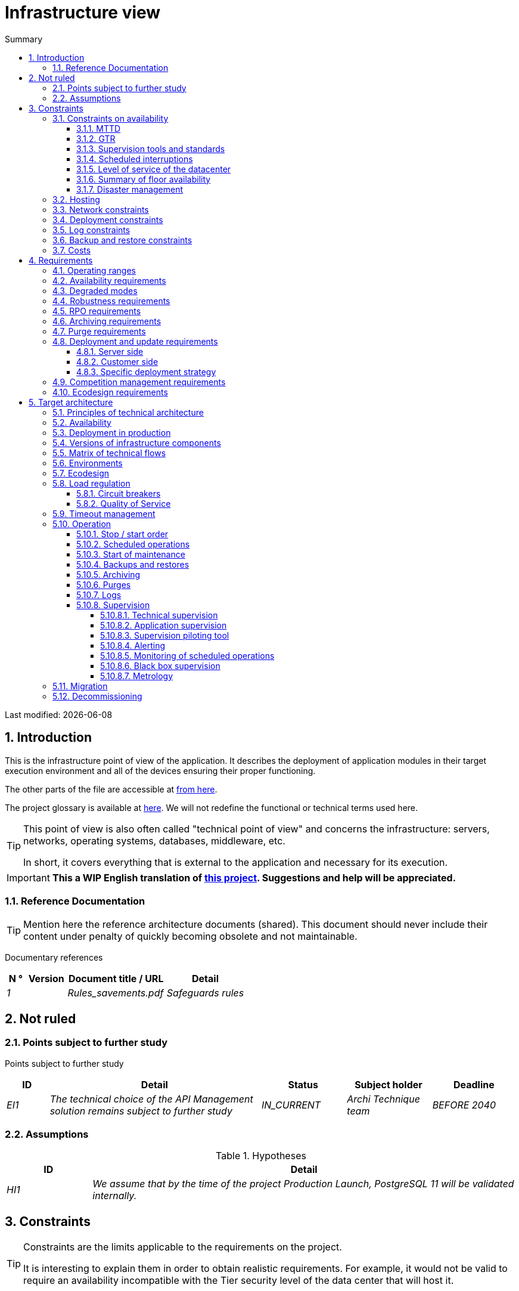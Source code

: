 = Infrastructure view
:sectnumlevels: 4
:toclevels: 4
:sectnums: 4
:toc: left
:icons: font
:toc-title: Summary

Last modified: {docdate}

== Introduction
This is the infrastructure point of view of the application. It describes the deployment of application modules in their target execution environment and all of the devices ensuring their proper functioning.

The other parts of the file are accessible at link:./README.adoc[from here].

The project glossary is available at link:glossaire.adoc[here]. We will not redefine the functional or technical terms used here.

[TIP]
====
This point of view is also often called "technical point of view" and concerns the infrastructure: servers, networks, operating systems, databases, middleware, etc.

In short, it covers everything that is external to the application and necessary for its execution.
====

IMPORTANT: *This a WIP English translation of https://github.com/bflorat/modele-da[this project]. Suggestions and help will be appreciated.*


=== Reference Documentation
[TIP]
Mention here the reference architecture documents (shared). This document should never include their content under penalty of quickly becoming obsolete and not maintainable.

Documentary references
[cols="1e, 2e, 5e, 4e"]
|====
| N ° | Version | Document title / URL | Detail

| 1 || Rules_savements.pdf
| Safeguards rules

|====

== Not ruled
=== Points subject to further study
Points subject to further study
[cols="1e, 5e, 2e, 2e, 2e"]
|====
| ID | Detail | Status | Subject holder | Deadline

| EI1
| The technical choice of the API Management solution remains subject to further study
| IN_CURRENT
| Archi Technique team
| BEFORE 2040

|====

=== Assumptions

.Hypotheses
[cols="1e, 5e"]
|====
| ID | Detail

| HI1
| We assume that by the time of the project Production Launch, PostgreSQL 11 will be validated internally.
|====

== Constraints

[TIP]
====
Constraints are the limits applicable to the requirements on the project.

It is interesting to explain them in order to obtain realistic requirements. For example, it would not be valid to require an availability incompatible with the Tier security level of the data center that will host it.

====

=== Constraints on availability

[TIP]
====
The elements provided here can serve as a basis for the SLO (Service Level Objective). Ideally, this file should simply point to such an SLO without further clarification.

This chapter has a padagogical vocation because it refers to the possible maximum availability: the final availability of the application can only be lower.
====

==== MTTD

[TIP]
====
Provide the elements which make it possible to estimate the average incident detection time.
====
====
Example 1: hypervision is done 24/7/365

Example 2: the production support service is available during office hours but an on-call duty is set up with alerting by e-mail and SMS 24/7 from Monday to Friday.
====

==== GTR

[TIP]
====
Provide the elements which make it possible to estimate the guaranteed recovery time. Note that it is important to distinguish MTTD from GTR (or MTTR in English) because it is not because a failure is detected that the skills or resources necessary for its correction are available.

Specify the hours of presence of operators during the day and the possibilities of on-call duty.

List here the intervention times of hardware, software, electricity, telecom providers, etc.
====
====
Example 1: Five physical spare servers are available at any time.

Example 2: The Hitashi support contract provides for intervention on SAN arrays in less than 24 hours.

Example 3: At least one expert from each main domain (system and virtualization, storage, network) is present during office hours.

Example 4: Like any application hosted in the X datacenter, the application will have the presence of operators from 7 am to 8 pm working days. No penalty is possible.

Example 5: IBM hardware support replacement on BladeCenter blades is provided in 4 hours from 8 am to 5 pm, business days only.
====

==== Supervision tools and standards

[TIP]
====
Give here the tools and supervision standards imposed at the IS level and any related constraints.
====
====
Example 1: The application will be supervised with Zabbix

Example 2: The batches must be able to launch on a REST endpoint

Example 3: a batch in error must not be able to restart without a human acknowledgment
====

==== Scheduled interruptions

[TIP]
====
Give here the list and the duration of the standard programmed interruptions in the IS.
====

====
Example 1: We estimate the interruption of each server at 5 mins per month. The effective server availability rate, taking into account scheduled system interruptions, is therefore 99.99%.

Example 2: following security updates to certain RPM packages (kernel, libc, etc.), the RHEL servers are restarted automatically the night of the Wednesday following the update. This will result in an downtime of 5 mins on average 4 times a year.

====

==== Level of service of the datacenter

[TIP]
====
Give here the security level of the data center according to the Uptime Institute scale (Tier from I to IV).
Most data centers are level I or II.

Tier levels of data centers (Source: Wikipedia)
|====
Tier | Features | Availability rate | Annual statistical unavailability | Hot maintenance possible? | Tolerance
breakdowns?

| Tier I
| Not redundant
| 99.671%
| 28.8 h
| No
| No
| Tier II
| Partial redundancy
| 99.749%
| 10 p.m.
| No
| No
| Tier III
| Maintainability
| 99.982%
| 1.6 hrs
| Yes
| No
| Tier IV
| Fault tolerance
| 99.995%
| 0.4 h
| Yes
| Yes
|====
====

====
Example: the Paris datacenter is Tier III and that of Toulouse Tier II.
====

==== Summary of floor availability

[TIP]
====
Taking into account the previous elements, estimate the floor availability (maximum) of an application (excluding disaster). Any requirement should be lower than this. In the case of a cloud, use the supplier's SLA as a basis. In the case of an internally hosted application, take into account the availability of the datacenter and scheduled downtime.
====

====
Example: <datacenter availability> x <effective operating range> x <system availability> x <hardware availability> = 99.8 x 99.99 x 99.6 x 99.99 = ~ * 99.4% *.
====

==== Disaster management

[TIP]
====
BRP (Business Recovery Planning) like BCP (Business Continuity Planning) respond to a disaster risk on the IS (natural disaster, industrial accident, fire ...). An BRP allows activity to be resumed following a disaster after a certain period of restoration. It requires at least a doubling of the data center.

A BCP makes it possible to continue the critical activities of the organization (generally in a degraded mode) without notable interruption, see standard ISO 22301. This principle is reserved for very mature organizations because it requires expensive and complex technical devices (distributed filesystems and competitors for example).

What interests the architect is the Informatition system Recovery Planning. It defines the technical means and procedures for restoring data and services within the framework of a BRP or a BCP. The PRI does not use the same technologies depending on whether it is aimed at a BRP or a BCP. For example, if we are targeting a BCP, we must plan for multi-zone active-active clusters (located in geographically distant data centers) while for a BRP, the important thing is the quality and speed of data backup / restore in the backup data center.

Note: in most large accounts, both BRP and BCP involve replication by optical link of SAN arrays to limit RPO to a minimum and ensure that all data in the datacenter is well replicated. Traditional backup / restore systems are rarely sufficient to cover this need. The difference is that in the case of a PRA, it is necessary to plan a switchover and a consequent preparation of the backup data center whereas in the case of a BCP, two (or more) data centers operate in parallel in active / active mode. nominally.

Note 2: Disaster management is a very complex subject. It is one of the strengths of public clouds (OVH, GCP, Azure, AWS ...) to manage this complexity for you.

Describe among others:

* Redundant equipment in the second data center, number of spare servers, capacity of the standby data center compared to the nominal data center.
* For a BRP, the recovery devices (OS, data, applications) provided.
* For a BRP, give the organization's Recovery Time Objective (maximum allowable recovery time in hours) and Recovery Point Objective (maximum allowable time of lost data in hours).
* For a BCP the data replication devices (synchronous? Flow of water? How many transactions can be lost?).
* Present the failback policy (reversibility): should we switch back to the first datacenter? How? 'Or' What ?
* How are the blank scale tests organized? How often?
====
====
Example: As a reminder (see[doc xyz]), the VMs are replicated in the standby datacenter via vSphere Metro Storage Cluster technology using SRDF in asynhrone mode for inter-bay replication. In the event of a disaster, the replicated VM at the standby site is up to date and ready to start.

Example 2 (SME with its own datacenter in Paris in the Seine flood zone): Storage of two spare servers in the premises of Lille. Hot backup of core business data every 4 hours and upload (with client encryption) to BackBlaze.com. 4h RPO, 2h RTO.
====


=== Hosting

* Where will this application be hosted? "on premises" datacenter? Internal cloud? Cloud IaaS? PaaS? other?
* Who will administer this application? internally? Outsourced? No administration (PaaS) ...?

====
Example 1: This application will be hosted internally in the Nantes data center (the only one to ensure the required service availability) and it will be administered by the Lyon X team.
====

====
Example 2: Given the very high level of security required to run the application, the solution should only be operated internally by sworn officials. For the same reason, cloud solutions are excluded.
====

====
Example 3: Given the very large number of calls from this application to the PERSON repository, it will be collocated with the PERSON component in the XYZ VLAN.
====

=== Network constraints

[TIP]
====
List the constraints linked to the network, in particular the theoretical maximum speed and the divisions into security zones.
====
====
Example 1: the LAN has a maximum speed of 10 Gbps
====
====
Example 2: The application components of intranet applications must be located in a trusted zone that cannot be accessed from the Internet.
====

=== Deployment constraints

[TIP]
====
List the constraints related to the deployment of applications and technical components.
====
====
Example 1: A Virtual Machine should only host a single Postgresql instance

Example 2: Java applications must be deployed as an executable jar and not as a war.

Example 3: Any application must be packaged as an OCI image and deployable on Kubernetes via a set of structured manifests in Kustomize format.

====

=== Log constraints

[TIP]
====
List the constraints related to logs
====
====
Example 1: an application must not produce more than 1Tio of logs / month.

Example 2: the maximum retention period for logs is 3 months
====

=== Backup and restore constraints

[TIP]
====
List the constraints related to backups
====
====
Example 1: The maximum disk space that can be provisioned by a project for backups is 100 TiB on HDD.

Example 2: the maximum retention period for backups is two years

Example 3: Count 1 min / GiB for a NetBackup restore.
====

=== Costs

[TIP]
====
List the budget limits.
====
====
Example 1: AWS Cloud service charges should not exceed € 5K / year for this project.
====

== Requirements

[TIP]
====
Contrary to the constraints which fixed the framework to which any application had to conform, the non-functional requirements are given by the project leaders (i.e. usually the Gerneral Contractor).

Schedule interviews to collect requirements.

If certain requirements are not realistic, mention it in the document of unresolved points.

The requirements related to availability should be specified via a risk study (EBIOS Risk Manager type)

====

=== Operating ranges

[TIP]
====
The main operating ranges are listed here (do not go into too much detail, this is not a production plan).

Think about users located in other time zones.

The information given here will be used as input to the application SLA.
====

====
Example of operating ranges
[cols="1e, 5e, 2e"]
|====
| No beach | Hours | Detail

| 1
| From 8:00 a.m. to 7:30 p.m. Paris time, 5 days / 7 working days
| Intranet opening to metropolitan employees

| 2
| 9:00 p.m. to 5:00 a.m. Paris time
| Batch range

| 3
| 24/7/365
| Internet openness to users

| 4
| From 5:30 a.m. to 8:30 a.m. Paris time, 5 days / 7 working days
| Intranet opening to employees of New Caledonia
|====
====

=== Availability requirements

[TIP]
====
We list the availability requirements here. The technical measures to achieve them will be given in the technical architecture of the solution.

The information given here will be used as input to the application SLA.

Be careful to frame these requirements because a project leader often tends to request very high availability without always realizing the implications. The cost and complexity of the solution increases exponentially with the level of availability required.

The physical, technical or even software architecture changes completely depending on the need for availability (middleware or even database clusters, expensive hardware redundancies, asynchronous architecture, session caches, failover, etc.).

Do not forget also the very high on-call costs if the requirements are very high. Education and an estimate generally make it possible to moderate the requirements.

It is generally estimated that high availability (HA) starts at two new ones (99%), that is to say around 90 hours of downtime per year.

Give the availability requested by range.

The availability required here must be consistent with the “Constraints on availability” of the IS.
====

.Maximum allowable downtime per range
[cols="1e, 5e"]
|====
| No Beach | Maximum downtime

| 1
| 24h, maximum 7 times a year

| 2
| 4 hours, 8 times a year

| 3
| 4 hours, 8 times a year
|====

=== Degraded modes
[TIP]
====
Specify the degraded application modes enviwise.
====

====
Example 1: The _mysite.com_ site must be able to continue to accept orders in the absence of the logistics department.
====
====
Example 2: If the SMTP server no longer works, the emails will be stored in the database and then resubmitted following a manual operation by the operators.
====

=== Robustness requirements

[TIP]
====
The robustness of the system indicates its ability not to produce errors during exceptional events such as overload or failure of one of its components.

This robustness is expressed in absolute value per unit of time: number of (technical) errors per month, number of messages lost per year, etc.

Be careful not to be too demanding on this point because great robustness can imply the implementation of fault-tolerant systems that are complex, expensive and that can go against the capacity to scale up, or even availability.
====
====
Example 1: no more than 0.001% of requests in error
====
====
Example 2: the user must not lose his shopping cart even in the event of a breakdown
-> be careful, this type of requirement impacts the architecture in depth, see the <<Availability>> section.
====
====
Example 3: the system should be able to withstand a load three times greater than the average load with a response time of less than 10 seconds at the 95th percentile.
====

=== RPO requirements

[TIP]
====
The backup consists in recopying the data of a system on a dedicated medium with a view to restoration in the event of loss. This data is necessary for the system to function.

Give here the Recovery Point Objective (RPO) of the application. It may be useful to restore following:

* Hardware data loss (unlikely with redundant systems).
* A false manipulation of a power-user or an administrator (quite common).
* An application bug.
* A deliberate destruction of data (ransomware type attack such as wannacry for example) ...

====
====
Example: we must not be able to lose more than a day of application data
====

=== Archiving requirements

[TIP]
====
Archiving is the copying of important data onto a dedicated offline medium with a view not to restore such as backup but to occasional _consultation_. Archives are often required for legal reasons and kept for thirty years or more.

Specify whether application data should be retained for the long term. Specify the reasons for this archiving (most often https://www.service-public.fr/professionnels-entreprises/vosdroits/F10029 margelégales]).

Specify whether specific integrity protection devices (mainly to prevent any modification) must be put in place.
====

====
Example 1: as required by article L.123-22 of the Commercial Code, accounting data must be kept for at least ten years.
====
====
Example 2: The accounting documents must be kept online (in database) for at least two years then can be archived for conservation at least ten years more. A SHA256 fingerprint will be calculated at time of archiving and stored separately for document integrity verification if needed.
====

=== Purge requirements

[TIP]
====

It is crucial to plan for regular purges to avoid a continuous drift in performance and disk usage (for example due to too large a database volume).

Purges can also be required by law. Since 2018, the GDPR has brought new constraints on the right to be forgotten that may affect the length of time personal information is retained.

It is often wise to wait for the MEP or even several months of operation to precisely determine the retention periods (age or maximum volume for example) but it is advisable to provide for the very principle of the existence of purges as soon as the definition of the application architecture. Indeed, the existence of purges often has important consequences on the functional (example: if there is no _ad vitam aeternam_ retention of the history, some patterns based on linked lists are not possible).
====

====
Example 1: files older than six months will be purged (after archiving)
====

=== Deployment and update requirements

==== Server side

[TIP]
====
Specify here how the application should be deployed on the server side.

For example :

* Is the installation manual? scripted with IT Automation tools like Ansible or SaltStack? via Docker images?
* How are the components deployed? In the form of packages? Are we using a package repository (type yum or apt)? Do we use containers?
* How are the updates applied?
====

==== Customer side

[TIP]
====
Specify here how the application should be deployed on the customer side:

* If the application is large (a lot of JS or images for example), is there a risk of an impact on the network?
* Uis local proxy caching to be expected?
* Are firewall or QoS rules to be expected?

Client side, for a Java application:

* Which version of JRE is needed on clients?

Client side, for a heavy client application:

* Which version of the OS is supported?
* If the OS is Windows, does the installation go through a deployment tool (Novell ZENWorks for example)? Does the application come with a Nullsoft-style installer? Does it affect the system (environment variables, registry, etc.) or is it in portable mode (single zip)?
* If the OS is Linux, should the application be provided as a package?
* How are the updates applied?
====

==== Specific deployment strategy

[TIP]
====
* Are we planning a blue / green deployment?
* Are we planning a canary testing type deployment? if so, on what criteria?
* Are we using feature flags? if so, on which features?
====

====
Example: The application will be deployed in blue / green mode, ie completely installed on machines initially inaccessible, then a DNS switch will point to machines with the latest version.
====

=== Competition management requirements

[TIP]
====
Specify here the internal or external components that may interfere with the application.
====
====
Example 1: All components of this application must be able to run concurrently. In particular, batch / GUI concurrency must always be possible because the batches must be able to run during the day if there is a need to catch up
====
====
Example 2: batch X should only be started if batch Y is completed correctly, otherwise data will be corrupted.
====

=== Ecodesign requirements

[TIP]
====
Ecodesign consists of limiting the environmental impact of the software and hardware used by the application. Requirements in this area are generally expressed in WH or CO2 equivalent.

Also take into account impressions and letters.

According to ADEME (2014 estimate), the CO2 equivalent emissions of one KWH in mainland France for the tertiary sector is 50g / KWH1.
====
====
Example 1: The average power consumption caused by the display of a Web page should not exceed 10mWH, i.e. for 10K users who display on average 100 pages 200 J per year: 50 g / KWH x 10mWH x 100 x 10K x 200 = 100 Kg of CO2 equivalent / year.
====
====
Example 2: The WEA2 energy class of the site must be C or better.
====
====
Example 3: Ink and paper consumption should be reduced by 10% compared to 2020.
====

== Target architecture

=== Principles of technical architecture

[TIP]
====
What are the main technical principles of our application?
====
====
Examples:

* Application components exposed to the Internet in a DMZ protected behind a firewall then a reverse-proxy and on an isolated VLAN.
* Regarding interactions between the DMZ and the intranet, a firewall only allows communications from the intranet to the DMZ
* Active / active clusters will be exposed behind an LVS + Keepalived with direct routing for the return.
====

=== Availability

[TIP]
====
List here the arrangements for meeting the "Availability Requirements".

The measures to achieve the required availability are very numerous and should be chosen by the architect according to their contribution and their cost (financial, complexity, etc.).

We group availability devices into four main categories:

* Supervisory devices (technical and application) allowing faults to be detected as early as possible and therefore to limit the MTDT (average detection time).
* Organizational devices:
** the human presence (on-call, extended support hours, etc.) which improves the MTTR (average resolution time) and without which supervision is inefficient;
** The quality of incident management (see ITIL best practices), for example, is an incident resolution workflow planned? if so, what is its complexity? its duration of implementation? if for example it requires several hierarchical validations, the presence of many operators does not necessarily improve the MTTR.
* Technical redundancy devices (clusters, RAID ...) that should not be overestimated if the previous devices are insufficient.
* Data recovery devices: is the recovery procedure well defined? tested? of a duration compatible with the availability requirements? This is typically useful in the case of data loss caused by a false manipulation or bug in the code: it is then necessary to stop the application and in this situation, being able to quickly restore the last backup greatly improves the MTTR.

====
[TIP]
====
Reminders on the principles of availability:

* The availability of a set of serial components: `D = D1 * D2 * ... * Dn`. ExExample: the availability of an application using a 98% Tomcat server and a 99% Oracle database will be 97.02%.
* The availability of a set of components in parallel: `D = 1 - (1-D1) * (1- D2) * .. * (1-Dn)`. Example: the availability of three clustered Nginx servers each of which has an availability of 98% is 99.999%.
* It is important to be consistent on the availability of each link in the link chain: there is no point in having an active / active cluster of JEE application servers if all these servers attack a database located on a single server physical with disks without RAID.
* A system is estimated to be highly available (HA) from 99% availability.
* The term “spare” denotes a spare device (server, disk, electronic card, etc.) which is dedicated to the need for availability but which is not activated outside of failures. Depending on the level of availability sought, it can be dedicated to the application or shared at the IS level.
* The level of redundancy of a device can be expressed with the following concept (with N, the number of devices ensuring correct operation under load):

** N: no redundancy (example: two power supplies are needed for the server, if one falls, the server stops)
** N + 1: a spare component is available (but not necessarily active), we can support the failure of a piece of equipment (example: we have a spare power supply available).
** 2N: the system is fully redundant (but the replacement components are not necessarily active) and can withstand the loss of half of the components (example: we have four power supplies)
====
[TIP]
====
Clustering:

* A cluster is a set of nodes (machines) hosting the same application.
* Failover is the ability of a cluster to ensure that in the event of a failure, requests are no longer sent to the failed node but to an operational node.
* Depending on the level of availability sought, each node can be:

** active: the node processes the requests (example: one Apache server among ten and behind a load balancer). Failover time: zero;
** passive in “hot standby” mode: the node is installed and started but does not process requests (example: a MySql slave database which becomes master in the event of failure of the latter via the mysqlfailover tool). Failover time: of the order of a few seconds (failure detection time);
** passive in “warm standby” mode: the node is started and the application is installed but not started (example: a server with a turned off Tomcat instance hosting our application). In case of failure, our application is started automatically. Failover time: of the order of a minute (time for detection of the failure and activation of the application);
** passive in "cold standby" mode: the node is a simple spare. To use it, you must install the application and start it. Failover time: around tens of minutes with virtualization solutions (eg: KVM live migration) and / or containers (Docker) to one day when it is necessary to install / restore and start the application.
* There are two active / active cluster architectures:
** Loosely coupled active / active clusters in which one node is completely independent from the others, either because the application is stateless (the best case), or because the context data (typically an HTTP session) is managed in isolation by each node. In the latter case, the load balancer must ensure session affinity, i.e. always route requests from a client to the same node and in the event of failure of this node, the users routed there lose their session data and need to reconnect. Note: of course, the nodes all share the same data persisted in the database, the context data is only transient data in memory.
** Strongly coupled active / active clusters (fault tolerant clusters) in which all nodes form a sort of logical super machine sharing the same data. In this architecture, all context data must be replicated in all nodes (eg distributed cache of HTTP sessions replicated with JGroups).
====
[TIP]
====
Failover:

Failover is the ability of a cluster to fail over a flow of requests from one node to another in the event of a failure.

Without failover, it is up to the customer to detect the failure and replay its request on another node. In fact, this is rarely practicable and the clusters almost always have failover devices.

A failover solution can be described by the following attributes:

* Automatic or manual? (In an HA solution, failover is generally automatic unless you have on-call penalties, a good alert system and an extremely organized operation).
* What strategy for failover andfailback?
** in a so-called "N + 1" cluster, we switch to a passive node which becomes active and will remain so (the broken down node once repaired can become the new backup server). If a target server would not hold the load alone, several passive servers are planned (so-called "N + M" cluster);
** in an "N-to-1" cluster, we will failback on the server which had broken down once repaired and the failed server will become the backup server again;
** in an N-to-N cluster (an architecture in the process of democratization with the PaaS type cloud like App-Engine or CaaS like Kubernetes or Rancher): the applications of the failed node are distributed to other active nodes (the cluster having been sized in anticipation of this possible overload).
* Transparent through to the caller or not? In general, the requests pointing to a server whose failure has not yet been detected fall in error (in timeout most of the time). Certain FT systems or architectures (fault tolerance) ensure that the customer is not aware of it;
* Which fault detection solution?
** load balancers use a wide variety of health checks (plugged requests, CPU analysis, logs, etc.) to the nodes they control;
** Active / passive clusters failure detections work most of the time by listening to the heartbeat of the active server by the passive server, for example via UDP multicast requests in the VRRP protocol used by keepalived.
* How long does it take to detect the failure? failure detection solutions should be configured correctly (as short as possible without degradation of performance) to limit the duration of failover.
* What relevance of the detection? is the down server * really * down? a bad setting can cause a total unavailability of a cluster while the nodes are healthy.
====
[TIP]
====
A few words about load balancers:

* A load balancer (Load Balancer = LB) is a mandatory brick for an active / active cluster.
* In the case of clusters, a classic error is to create an SPOF at the level of the load balancer. We will then reduce the total availability of the system instead of improving it. In most of the clusters with vocation of availability (and not only of performance), it is necessary to redundant the distributor itself in active / passive mode (and obviously not active / active otherwise, it would require a "distributor of distributors"). The passive dispatcher must monitor the active dispatcher at high frequency and replace it as soon as it falls (requests arriving at the failed LB before the switchover are in error).
* It is crucial to configure correctly and at a sufficient frequency the life tests (heathcheck) of the nodes to which the dispatcher distributes the load because otherwise the dispatcher will continue to send requests to fallen or overloaded nodes.
* Some advanced LBs (example: redispatch option of HAProxy) allow transparency towards the caller by configuring replay to other nodes in the event of an error or timeout and therefore improve fault tolerance since we avoids returning an error to the caller during the fault pre-detection period.
* Smooth out the load between the nodes and do not necessarily settle for round robin. A simple algorithm is the LC (Least Connection) allowing the dispatcher to favor the least loaded nodes, but there are many other more or less complex algorithms (weight systems per node or combination load + weight for example).
* In the Open Source world, see for example LVS + keepalived or HAProxy + keepalived.

====

[TIP]
====
Fault tolerance:

Fault Tolerance (FT = Fault Tolerance) should not be confused with availability; it is about a system's ability to overcome failures without losing data.

For example, a RAID 1 drive provides transparent fault tolerance; in case of failure, the process writes or reads without error after the automatic failover to the healthy disk.

To allow fault tolerance of a cluster, it is essential to have an active / active cluster with strong coupling in which the context data is replicated at all times. Another (much better) solution is to simply avoid context data (by keeping session data in the browser via a JavaScript client for example) or to store it in database (SQL / NoSQL) or in distributed cache ( but pay attention to performance).

To have transparent fault tolerance (the highest level of availability), it is also necessary to provide a load balancer ensuring the replay.

Be careful to properly qualify the requirements before building an FT architecture because in general these solutions:

* Complexify the architecture and therefore make it less robust and moreexpensive to build, test, operate.
* Can degrade performance: Availability and performance solutions generally go in the same direction (for example, a cluster of stateless machines will divide the load by the number of nodes and at the same time, the availability increases), but sometimes, availability and performance can be antagonistic: in the case of a stateful architecture, typically managing HTTP sessions with a distributed cache (type Infinispan replicated in synchronous mode or REDIS with persistence on the master), any transactional update of the session adds an additional cost linked to updating and replicating caches, to ensure failover. If one of the nodes crashes, the user keeps his session at the next request and does not have to reconnect, but at what cost?
* Can even degrade availability because all nodes are strongly coupled. A software update for example can force the shutdown of the entire cluster.
====

.Some availability solutions (excluding datacenter availability)
|====
| Solution | Cost | Indicative implementation complexity | Improvement of indicative availability

| Disks in RAID 1 | XXX | X | XXX
| Disks in RAID 5 | X | X | XX
| Redundancy of power supplies and other components | XX | X | XX
| Ethernet card bonding | XX | X | X
| Active / passive cluster | XX | XX | XX
| Active / active cluster (therefore with LB) | XXX | XXX | XXX
| Servers / spare hardware | XX | X | XX
| Good system supervision | X | X | XX
| Good application supervision | XX | XX | XX
| Remote site life test systems | X | X | XX
| On call dedicated to the application, 24/7/365 | XXX | XX | XXX
| Copy of the backup of the last business database dump on SAN bay (for express restoration) | XX | X | XX
|====

====
Example 1: To achieve the required 98% availability, the envisaged availability mechanisms are as follows:

* All servers in RAID 5 + redundant power supplies.
* HAProxy + keepalived active / passive distributor shared with other applications.
* Active / active cluster of two Apache + mod_php servers.
* Spare server that can be used to reassemble the MariaDB database from the backup of the day before in less than 2 hours.
====
====
Example 2: To achieve the required availability of 99.97%, the availability mechanisms considered are as follows (as a reminder, the application will be hosted in a third-party level III data center):

* All servers in RAID 1 + redundant power supplies + bonding interfaces.
* HAProxy + keepalived active / passive distributor dedicated to the application.
* Active / active cluster of 4 servers (i.e. 2N redundancy) Apache + mod_php.
* Oracle instance in RAC on two machines (with dedicated FC interconnection).

====

=== Deployment in production

[TIP]
====
Provide here the component deployment model in the target environment on the various middleware and physical nodes (servers).
Represent network equipment (firewalls, appliances, routers, etc.) only if they help understanding.

Naturally, it will be preferably documented with a UML2 deployment diagram or a C4 deployment diagram.

For clusters, give the instantiation factor of each node.

Comment out if necessary the affinity constraints (two components must run on the same node or the same middleware) or anti-affinity (two components must not run on the same node or in the same middleware ).

Clearly identify the hardware dedicated to the application (and possibly to buy).
====

====
Example:

image::diagrams/infrastructure.svg[AllMyData deployment diagram]
====

=== Versions of infrastructure components

[TIP]
====
List here OS, databases, MOM, application servers, etc ...
====
Example of infrastructure components
[cols="1e, 2e, 1e, 2e"]
|====
| Component | Role | Version | Technical environment

| CFT
| Secure file transfer
| X.Y.Z
| RHEL 6
| Wildfly
| JEE application server
| 9
| Debian 8, OpenJDK 1.8.0_144
| Tomcat
| Web container for UIs
| 7.0.3
| CentOS 7, Sun JDK 1.8.0_144
| Nginx
| Web server
| 1.11.4
| Debian 8
| PHP + php5-fpm
| Dynamic pages of the XYZ GUI
| 5.6.29
| nginx
| PostgreSQL
| RDBMS
| 9.3.15
| CentOS 7
|====

=== Matrix of technical flows

[TIP]
====
List here all the technical flows used by the application. Listening ports are specified. We also detail the operating protocols (JMX or SNMP for example).

In some organizations, this matrix will be too detailed for an architecture file and will be kept in a document managed by the integrators or the operators.

It is not necessary to refer to application flows because readers are not looking for the same information. Here, operators or integrators seek completeness of flows at the end of the installation and configuration of firewalls, for example.

Types of networks include useful information about the network being used in order toto assess the performance (TR, latency) and security: LAN, VLAN, Internet, LS, WAN, ...)
====

Partial example of technical flow matrix
[cols="1e, 2e, 2e, 2e, 1e, 1e"]
|====
| ID | Source | Destination | Network type | Protocol | Listening port

| 1 | lb2 | IP multicast 224.0.0.18 | LAN | VRRP over UDP | 3222
| 2 | lb1 | host1, host2 | LAN | HTTP | 80
| 3 | host3, host4, host5 | bdd1 | LAN | PG | 5432
| 4 | sup1 | host[1-6] | LAN | SNMP | 199
|====

=== Environments

[TIP]
====
Give here a general vision of the environments used by the application. The most common environments are: development, acceptance, pre-production / benchmarks, production, training.

'Corridors' are 'sub-environments' made up of a set of technical components isolated from each other (although they may share common resources). For example, a test environment can consist of lanes `UAT1` and` UAT2` allowing two testers to work in isolation.

.Environments
[cols = '1,2,2,2']
|====
| Environment | Role | Content | Corridor

| Development
| Continuous deployment (CD) for developers
| `Develop` branch deployed on each commit
| One

| Recipe
| Functional recipe by testers
| Tag deployed at the end of each Sprint
| UAT1 and UAT2
====

=== Ecodesign

[TIP]
====
List here the infrastructure measures to meet the "Ecodesign Requirements".

The answers to its problems are often the same as those to performance requirements (response time in particular) and costs (purchase of equipment). In this case, just refer to it.

However, ecodesign analyzes and solutions can be specific to this theme. Some avenues for improving energy performance:

* Measure the electrical consumption of the systems with the http://www.powerapi.org/ouvernPowerAPI] probes (developed by INRIA and the University of Lille 1).
* Use caches (opcode cache, memory caches, HTTP caches ...).
* For large projects or as part of the use of a CaaS cloud, the use of a cluster of containers (Swarm, Mesos or Kubernete type solution) makes it possible to optimize the use of VMs or physical machines by starting them / resiliently stopping on the fly.
* Host its servers in a high-performance datacenter. Cloud providers generally offer more efficient data centers than on-premises. The unit of comparison here is the PUE (Power Usage Effectiveness), a ratio between the energy consumed by the data center and the energy actually used by the servers (therefore excluding cooling and external devices). OVH, for example, offers data centers with a PUE of 1.2 in 2017 against 2.5 on average.
* However :
** verify the origin of the energy (see for example the analyzes of Greenpeace in 2017 on http://www.clickclean.org[the use of energy from coal and nuclear] by Amazon for its AWS cloud );
** keep in mind that the energy consumed by the application on the client and network side is much greater than that used on the server side (for example, we can estimate that a server consuming barely more than one workstation is enough for several thousands or even tens of thousands of users). Energy reduction also involves extending the lifespan of terminals and the use of more economical equipment.
====
====
Example 1: setting up a Varnish cache in front of our CMS will reduce the number of PHP dynamic page construction by 50% and will save two servers.
====
====
Example 2: The application will be hosted on a cloud with a PUE of 1.2 and an 80% renewable source of electrical energy.
====

=== Load regulation

==== Circuit breakers

[TIP]
====
In some cases, extreme and unpredictable peaks are possible (Slashdot effect).

If this risk is identified, provide a fuse system with offset of all or part of the load on a static website with an error message for example.

This device can also be used in the event of a DDOS-type attack and makes it possible to manage the problem and not to suffer it because it ensures a good acceptable operation to the users already connected.
====

==== Quality of Service

[TIP]
====
It is also useful to provide dynamic application regulation systems, for example:

* Via throttling (clipping of the number of requests by origin and unit of time). To put upstream of the link chain.
* Token systems (which also make it possible to favor this or that customer by granting them a quota of different tokens).
====
====
Example 1: The total number of tokens for calls to REST operations on the `DetailArticle` resource will be 1000. Beyond 1000 simultaneous calls, callers will get an unavailability error 429 that they will have to manage (and possibly make replay to be progressively spaced out in time).

Example: distribution of tokens will be as follows bydefault
|====
| Operation on `DetailArticle` | Proportion of tokens

| GET | 80%
| POST | 5%
| PUT | 15%
|====
====
====
Example 2: a throttling of 100 requests per source and per minute will be set up at the level of the reverse proxy.
====

=== Timeout management

[TIP]
====
Describe here the different timeouts implemented on the link chains. Keep in mind that in a link chain from client to persistence, timeouts should decrease as you go through
the link chain (example: 10 secs on the Reverse proxy, 8 secs on the REST endpoint, 5 secs on the database).

In fact, in the opposite case, a technical component can continue to process a request when its calling component has already given up, which poses both problems of wasting resources but above all effects that are difficult to predict.

Also avoid using the same value in all the technical components to avoid unexpected effects linked to the concomitant timeouts.

====

====
Example:

|===
| Component | Timeout (ms)

| Rest JavaScript Client | 5000
| API Gateway | 4000
| API Rest Node.js | 3500
| PG database | 3000

|===

====

=== Operation

[TIP]
====
List here the main operating principles of the solution. The details (saved filesystems, production plan, processing planning ...) will be recorded in a separate DEX (Operating File).

If this application remains in the organization's standard, simply refer to a common file.
====

==== Stop / start order

[TIP]
====
Specify here the starting order of machines and components among themselves as well as the stopping order. Depending on the situation, you can include the external components or not.

The DEX will contain a more precise version of this chapter (in particular with a SystemV order number or a precise SystemD "Wants"), it is above all the general principles of stop and start orders that must be described here.

Starting is generally done in the reverse direction of the link chains and stopping in the direction of the link chain.

Specify any issues in the event of a partial start (for example, will the application server connection pool retry to connect to the database if it is not started? How many times? What how robust is the link chain?)
====
====
Example of a start-up order:

. pg1 on bdd1 server
. mq1 on bdd1
. services1 on host3, host4 and host5 servers
. services2 on host3, host4 and host5 servers
. batches on servers host1, host2
. gui on servers host1, host2

Example of stop order:

Exact reverse of starting
====

==== Scheduled operations

[TIP]
====
List macroscopically (the DEX will detail the precise production plan):

* The batches or family of batches and their possible inter-dependencies. Specify if a scheduler will be used.
* Internal processing (cleaning tasks / good health) of the system which only fulfill technical roles (purges, rebuilding indexes, deleting temporary data, etc.)
====
====
Example 1: the `process-demand` batch will work as it goes. It will be launched every 5 mins from the JobScheduler scheduler.
====
====
Example 2: the internal `ti_index` process is a Java class calling` REINDEX` commands in JDBC launched from a Quartz scheduler once a month.
====

==== Start of maintenance

[TIP]
====
Explain (if necessary) the devices and procedures allowing to put the application 'offline' explicitly for the users.
====
====
Example: We will use the F5 BigIp LTM to display an unavailability page.
====

==== Backups and restores

[TIP]
====
Give the general safeguard policy. It must meet the "RPO Requirements". Likewise, restoration devices must be compatible with the "Availability Requirements":

* What are the hot backups? Cold ?
* What do we save? (carefully select the data to be backed up because the total volume of the backup set can easily reach ten times the backed up volume).
** system images / snapshots for server or VM recovery?
** filesystems or directories?
** databases in dump form? in binary form?
** the content of files?
** the logs? traces ?
* Are the backups encrypted? if so, specify the symmetric encryption algorithm used and how the key will be managed.
* Are the backups compressed? if so, with which algorithm? (gzip, bz2, lzma? xv? ...) which setting (compression index)? be careful to find the compromise between compression / decompression time and storage gain.
* What tools are used? (simple cron? "backup-manager" tool? IBM TSM?).
* What technology is used for backups? (magnetic tapesAre you LTO or DLT type? external drives? RDX cartridges? cloud storage like Amazon S3? optical support? NAS? ...)
* What is the frequency of each type of backup? (do not go into too much detail here, this will be in the DEX)
* What is the backup strategy?
** complete? incremental? differential? (Take into account availability requirements. Restoring an incremental backup will take longer than a differential backup restore, itself longer than a full backup restore);
** which bearing? (if backup media are overwritten periodically).
* How are the results of the backup made? by email ? where are the logs?
* Where are the backups stored? (ideally as far as possible from the backed up system while allowing restoration in a time compatible with availability requirements).
* Who has physical access to the backups and their logs? to the encryption key? (think about confidentiality requirements).
* Are there backup control and restore test procedures planned? (plan a restoration test once a year minimum).

We recommend :

* use a medium separate from the source data (do not save data from this same disc on an HD1 disc).
* have at least two separate storage media if data is critical to the organization.
* make sure that the backups are not modifiable by the machine which was backed up (for example, a backup on NAS may be deleted by mistake at the same time as the backed up data)
====
====
Rollover example: set of 21 backups over one year:

* 6 daily incremental backups;
* 1 full backup on Sunday which serves as a weekly backup;
* 3 weekly backups corresponding to the 3 other Sundays. The support of the last Sunday of the month becomes the monthly backup;
* 11 monthly backups corresponding to the last 11 months.
====

==== Archiving

[TIP]
====
Describe here the devices making it possible to meet <<archiving- requirements>> with the following storage methods:

* Technology: ideally, the archive will be duplicated for security on several media of different technologies (tape + hard disk for example).
* A specific storage location separate from traditional backups (bank safe for example).
====
====
Example: Bank statements older than 10 years will be archived on LTO tape and hard drive. The two media will be stored in a safe in two different banks.
====

==== Purges

[TIP]
====
List here the technical devices that meet the <<purge-exigences>>.
====
====
Example: the history of consultations will be archived by a dump with an SQL query of the form `COPY (SELECT * FROM matable WHERE ...) TO '/ tmp / dump.tsv'` then purged by an SQL request` DELETE` after validation by the operator of the completeness of the dump.
====

==== Logs

[TIP]
====
Without being exhaustive on the log files (to be provided in the DEX), present the general policy for the production and management of logs:

* What are the log turnover policies? is the rollover application (via a `DailyRollingFileAppender` log4j for example) or system (typically via the logrotate daemon)?
* Is a centralization of logs planned? (essential for SOA or micro-services architectures). See for example the ELK stack.
* What is the level of verbosity expected by type of component? the debate in production is generally between the WARN and INFO levels. If the developers have used the INFO level for relevant information (environment at startup for example) and not the DEBUG, set the INFO level.
* Are anti-log injection measures planned (XSS exhaust)?
* Think about saving logs in chapter 12.3.
====
====
Example 1: the application logs of the service-allmydata component will be in production at INFO level with daily rotation and two-month conservation.
====
====
Example 2: the logs will be escaped when they are created via the `StringEscapeUtils.escapeHtml ()` method of Jakarta commons-lang.
====

==== Supervision

[TIP]
====
Supervision is a central pillar of availability by drastically reducing MTTD (average failure detection time).

Ideally, it will not only be reactive but also proactive (detection of the beginnings).

Metrics are raw measurements (% CPU, FS size, size of a pool, etc.) from system, middleware or application probes.

The indicators are logical combinations of several metrics with thresholds (eg critical level if the CPU usage on server s1 remains above 95% for more than 5 minutes).
====

===== Technical supervision

[TIP]
====
List the metrics:

* System (% of file system usage, load, swap in / out volume, number of threads total ...)
* Middleware (% of HEAP used on a JVM, number of threads on the JVM,% use of a pool of threads or JDBC connections ..)
====
====
Example: we measure the% of wait io and the server load.
====

===== Application supervision

[TIP]
====
List the application metrics (developed internally). They can be technical or functional:
* Number of requests to access a screen.
* Number of contracts processed per hour.
* ...

It is also possible to set up BAM (Business Activity Monitoring) tools based on these metrics to monitor process-oriented indicators.
====
====
Example: the application monitoring REST API will offer a Metric resource containing the main business metrics: number of packages to send, number of active preparers, etc.
====

===== Supervision piloting tool

[TIP]
====
Such a tool (like Nagios, Hyperic HQ in the Open Source world):

* Collect metrics (in SNMP, JMX, HTTP ...) periodically.
* Persist metrics in some type of time series database (like RRD).
* Consolidates indicators from metrics.
* Displays trends over time for these indicators.
* Allows setting alert thresholds based on indicators and notifying operators in the event of exceeding.
====
====
Example: the management of the supervision will be based on the Nagios platform.
====

===== Alerting

[TIP]
====
Specify here the alert conditions and the channel used
====
====
Example: SMS if no request for the last 4 hours or if the number of technical errors of a component exceeds 10 / h.
====

===== Monitoring of scheduled operations

[TIP]
====
Indicate the scheduler or planner used to manage the batches and consolidate the production plan (example: VTOM, JobScheduler, Dollar Universe, Control-M, ...). Detail any specificities of the application:

* Degree of parallelism of batches
* Mandatory time slots
* Rejeux in case of error
* ...

Do the batches have to produce an execution report? in what form and with what content?
====
====
Example 1: the batches will be scheduled by the JobScheduler instance of the organization.

* The batches should never run on public holidays.
* Their execution will be limited to the periods 23h00 - 06h00. Their schedule must therefore be in this range or they will not be launched.
* We will not launch more than five instances of batch B1 in parallel.

Example 2: The batches will have to produce an execution report at each launch (with basic data such as the number of elements processed, the duration of the treatment and any relevant indicator).
====

===== Black box supervision

[TIP]
====
It is also highly desirable and inexpensive to provide a black box supervision test system (via scenarios run automatically). The idea here is to test a system as a whole and with the most external end-user view possible (unlike whitebox supervision for which specific components are supervised with expected behavior).

In general, these tests are simple (HTTP requests from a croned curl for example). They must be launched from one or more remote sites to detect network cuts.

It is seldom necessary for them to perform update actions. If this is the case, it will be necessary to be able to identify in all the components the data resulting from this type of requests in order not to pollute the business data and the decision-making systems.
====
====
Example for a website: black box supervision tests will be implemented via HTTP requests launched via the uptrends.com tool. In the event of a breakdown, an email is sent to the operators.
====

===== Metrology

[TIP]
====
Are we monitoring the performance of the application in production? This allows:

* To have factual feedback on _in vivo_ performance and to improve the quality of decisions about possible resizing of the hardware platform.
* To proactively detect failures (following a sudden drop in the number of requests for example).
* Perform statistical analysis on the use of components or services in order to promote decision-making (for the decommissioning of an application, for example).

There are three main families of solutions:

* APMs (Application Performance Monitoring): tools that inject probes without application impact, which collect and restore them (some even reconstitute the complete link chains via correlation identifiers injected during distributed calls). Example: Oracle Enterprise Manager, Oracle Mission Control, Radware, BMC APM, Dynatrace, Pinpoint in OpenSource ...). Check that the overhead of these solutions is negligible or limited and that the stability of the application is not jeopardized.
* "In-house" metrology by logs if the need is modeste.
* External query sites (see also life tests in 12.7.6) which periodically call the application and produce dashboards. They have the advantage of taking into account the WAN times not available via internal tools. To be used in conjunction with life tests (see below).
====
====
Example: site performance will be continuously monitored by `pingdom.com`. More in-depth performance analyzes will be implemented by Pinpoint as needed.
====

=== Migration

[TIP]
====
This chapter describes a possible migration from an old system.

Describe on a macroscopic scale the planned procedure as well as the planned backtracking.

Describe, if necessary, a 'dry' operation in parallel with the old system before activation.
====
====
Example 1: The X component will be replaced by the Y services. Then the Oracle Z silo data will be migrated in one-shot via a PL / SQL + DBLink script to the XX instance with the new basic format of the T component.
====
====
Example 2: in the event of a problem with the new component, a rollback will be provided: the old data will be restored within two hours and the new data from the failover will be taken over by the S1 script.
====

=== Decommissioning

[TIP]
====
This chapter will be read when the application reaches the end of its life and must be removed or replaced. Among other things, he describes:

* Data to be archived or on the contrary destroyed with a high level of confidence.
* The physical components to be removed or destroyed.
* Server and / or client side uninstallation procedures (it is common to see obsolete components still running on servers and causing performance and security issues that go under the radar).
* Security constraints associated with decommissioning (this is a sensitive step that is often overlooked, for example hard drives can be found filled with very sensitive data following a donation of equipment).
====

====
Example: The X, Y, and Z servers will be transferred to the social service for charitable donation after completely erasing the hard drives using the shred command, 3 pass.
